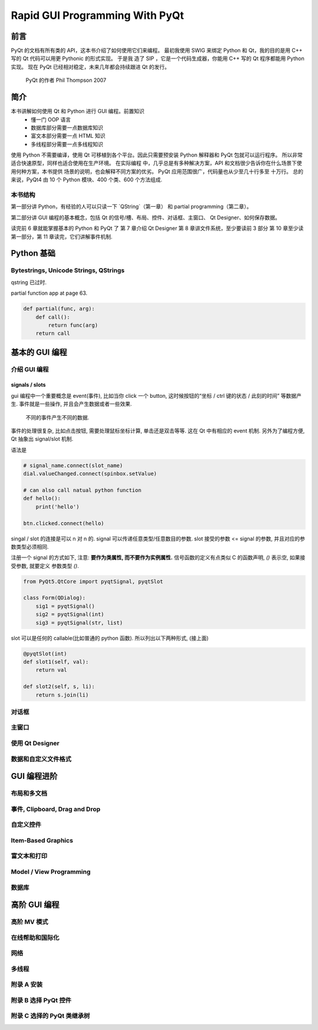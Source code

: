 Rapid GUI Programming With PyQt
===============================

----
前言
----

PyQt 的文档有所有类的 API，这本书介绍了如何使用它们来编程。  最初我使用 SWIG 来绑定
Python 和 Qt，我的目的是用 C++ 写的 Qt 代码可以用更 Pythonic 的形式实现。  于是我
造了 SIP ，它是一个代码生成器，你能用 C++ 写的 Qt 程序都能用 Python 实现。  现在
PyQt 已经相对稳定，未来几年都会持续跟进 Qt 的发行。
    PyQt 的作者 Phil Thompson 2007

----
简介
----

本书讲解如何使用 Qt 和 Python 进行 GUI 编程。前置知识 
    - 懂一门 OOP 语言
    - 数据库部分需要一点数据库知识
    - 富文本部分需要一点 HTML 知识
    - 多线程部分需要一点多线程知识

使用 Python 不需要编译，使用 Qt 可移植到各个平台。因此只需要预安装 Python 解释器和 
PyQt 包就可以运行程序。  所以非常适合快速原型，同样也适合使用在生产环境。  在实际编程 
中，几乎总是有多种解决方案，API 和文档很少告诉你在什么场景下使用何种方案，本书提供 
场景的说明，也会解释不同方案的优劣。  PyQt 应用范围很广，代码量也从少至几十行多至 
十万行。 总的来说，PyQt4 由 10 个 Python 模块、400 个类、600 个方法组成.

~~~~~~~
本书结构
~~~~~~~

第一部分讲 Python，有经验的人可以只读一下 `QString`（第一章） 和 partial 
programming（第二章）。

第二部分讲 GUI 编程的基本概念，包括 Qt 的信号/槽、布局、控件、对话框、主窗口、 
Qt Designer、如何保存数据。

读完前 6 章就能掌握基本的 Python 和 PyQt 了 
第 7 章介绍 Qt Designer 
第 8 章讲文件系统，至少要读前 3 部分 
第 10 章至少读第一部分，第 11 章读完，它们讲解事件机制.

-----------
Python 基础
-----------

~~~~~~~~~~~~~~~~~~~~~~~~~~~~~~~~~~~~~~
Bytestrings, Unicode Strings, QStrings
~~~~~~~~~~~~~~~~~~~~~~~~~~~~~~~~~~~~~~

qstring 已过时.

partial function app at page 63.

.. code-block:: python

    def partial(func, arg):
        def call():
            return func(arg)
        return call

--------------
基本的 GUI 编程
--------------

~~~~~~~~~~~~
介绍 GUI 编程
~~~~~~~~~~~~

^^^^^^^^^^^^^^^
signals / slots
^^^^^^^^^^^^^^^

gui 编程中一个重要概念是 event(事件), 比如当你 click 一个 button, 这时候按钮的“坐标 
/ ctrl 键的状态 / 此刻的时间” 等数据产生.  事件就是一些操作, 并且会产生数据或者一些效果.
  不同的事件产生不同的数据.

事件的处理很复杂, 比如点击按钮, 需要处理鼠标坐标计算, 单击还是双击等等. 
这在 Qt 中有相应的 event 机制. 另外为了编程方便, Qt 抽象出 signal/slot 机制. 

语法是

.. code-block:: python

    # signal_name.connect(slot_name)
    dial.valueChanged.connect(spinbox.setValue)

    # can also call natual python function
    def hello():
        print('hello')

    btn.clicked.connect(hello)

singal / slot 的连接是可以 n 对 n 的.
signal 可以传递任意类型/任意数目的参数.
slot 接受的参数 <= signal 的参数, 并且对应的参数类型必须相同.

注册一个 signal 的方式如下, 注意: **要作为类属性, 而不要作为实例属性.** 
信号函数的定义有点类似 C 的函数声明, `()` 表示空, 如果接受参数, 就要定义
参数类型 `()`.

.. code-block:: python

    from PyQt5.QtCore import pyqtSignal, pyqtSlot

    class Form(QDialog):
        sig1 = pyqtSignal()
        sig2 = pyqtSignal(int)
        sig3 = pyqtSignal(str, list)

slot 可以是任何的 callable(比如普通的 python 函数). 所以列出以下两种形式, 
(接上面)

.. code-block:: python

    @pyqtSlot(int)
    def slot1(self, val):
        return val

    def slot2(self, s, li):
        return s.join(li)

~~~~~
对话框
~~~~~

~~~~~
主窗口
~~~~~

~~~~~~~~~~~~~~~~
使用 Qt Designer
~~~~~~~~~~~~~~~~

~~~~~~~~~~~~~~~~~
数据和自定义文件格式
~~~~~~~~~~~~~~~~~

-----------
GUI 编程进阶
-----------

~~~~~~~~~~
布局和多文档
~~~~~~~~~~

~~~~~~~~~~~~~~~~~~~~~~~~~~~~~
事件, Clipboard, Drag and Drop
~~~~~~~~~~~~~~~~~~~~~~~~~~~~~

~~~~~~~~~
自定义控件
~~~~~~~~~

~~~~~~~~~~~~~~~~~~~
Item-Based Graphics
~~~~~~~~~~~~~~~~~~~

~~~~~~~~~~
富文本和打印
~~~~~~~~~~

~~~~~~~~~~~~~~~~~~~~~~~~
Model / View Programming
~~~~~~~~~~~~~~~~~~~~~~~~

~~~~~
数据库
~~~~~

------------
高阶 GUI 编程
------------

~~~~~~~~~~~
高阶 MV 模式
~~~~~~~~~~~

~~~~~~~~~~~~~~
在线帮助和国际化
~~~~~~~~~~~~~~

~~~~
网络
~~~~

~~~~~~
多线程
~~~~~~

~~~~~~~~~~
附录 A 安装
~~~~~~~~~~

~~~~~~~~~~~~~~~~~~~~
附录 B 选择 PyQt 控件
~~~~~~~~~~~~~~~~~~~~

~~~~~~~~~~~~~~~~~~~~~~~~~
附录 C 选择的 PyQt 类继承树
~~~~~~~~~~~~~~~~~~~~~~~~~
